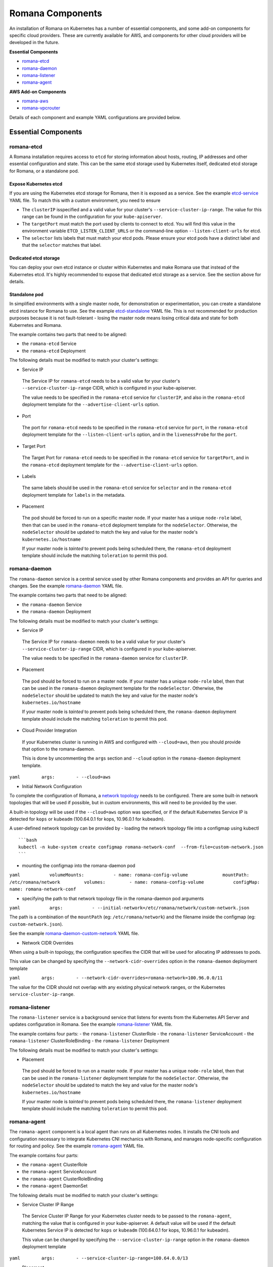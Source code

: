 Romana Components
=================

An installation of Romana on Kubernetes has a number of essential
components, and some add-on components for specific cloud providers.
These are currently available for AWS, and components for other cloud
providers will be developed in the future.

**Essential Components**

-  `romana-etcd <#romana-etcd>`__
-  `romana-daemon <#romana-daemon>`__
-  `romana-listener <#romana-listener>`__
-  `romana-agent <#romana-agent>`__

**AWS Add-on Components**

-  `romana-aws <#romana-aws>`__
-  `romana-vpcrouter <#romana-vpcrouter>`__

Details of each component and example YAML configurations are provided below.

Essential Components
--------------------

romana-etcd
~~~~~~~~~~~

A Romana installation requires access to ``etcd`` for storing
information about hosts, routing, IP addresses and other essential
configuration and state. This can be the same etcd storage used by
Kubernetes itself, dedicated etcd storage for Romana, or a standalone
pod.

Expose Kubernetes etcd
^^^^^^^^^^^^^^^^^^^^^^

If you are using the Kubernetes etcd storage for Romana, then it is
exposed as a service. See the example
`etcd-service <specs/etcd-service.yaml>`__ YAML file. To match this with
a custom environment, you need to ensure 

* The ``clusterIP`` isspecified and a valid value for your cluster's ``--service-cluster-ip-range``. The value for this range can be found in the configuration for your ``kube-apiserver``. 

* The ``targetPort`` must match the port used by clients to connect to etcd. You will find this value in the environment variable ``ETCD_LISTEN_CLIENT_URLS`` or the command-line option ``--listen-client-urls`` for etcd. 

* The ``selector`` lists labels that must match your etcd pods. Please ensure your etcd pods have a distinct label and that the ``selector`` matches that label.

Dedicated etcd storage
^^^^^^^^^^^^^^^^^^^^^^

You can deploy your own etcd instance or cluster within Kubernetes and
make Romana use that instead of the Kubernetes etcd. It's highly
recommended to expose that dedicated etcd storage as a service. See the
section above for details.

Standalone pod
^^^^^^^^^^^^^^

In simplified environments with a single master node, for demonstration
or experimentation, you can create a standalone etcd instance for Romana
to use. See the example `etcd-standalone <specs/etcd-standalone.yaml>`__
YAML file. This is not recommended for production purposes because it is
not fault-tolerant - losing the master node means losing critical data
and state for both Kubernetes and Romana.

The example contains two parts that need to be aligned: 

- the ``romana-etcd`` Service 
- the ``romana-etcd`` Deployment

The following details must be modified to match your cluster's settings:

-  Service IP

 The Service IP for ``romana-etcd`` needs to be a valid value for your  cluster's ``--service-cluster-ip-range`` CIDR, which is configured in  your kube-apiserver.

 The value needs to be specified in the ``romana-etcd`` service for ``clusterIP``, and also in the ``romana-etcd`` deployment template for the ``--advertise-client-urls`` option.

-  Port

 The port for ``romana-etcd`` needs to be specified in the ``romana-etcd`` service for ``port``, in the ``romana-etcd`` deployment template for the ``--listen-client-urls`` option, and in the ``livenessProbe`` for the ``port``.

-  Target Port

 The Target Port for ``romana-etcd`` needs to be specified in the ``romana-etcd`` service for ``targetPort``, and in the ``romana-etcd`` deployment template for the ``--advertise-client-urls`` option.

-  Labels

 The same labels should be used in the ``romana-etcd`` service for ``selector`` and in the ``romana-etcd`` deployment template for ``labels`` in the metadata.

-  Placement

 The pod should be forced to run on a specific master node. If your master has a unique ``node-role`` label, then that can be used in the ``romana-etcd`` deployment template for the ``nodeSelector``. Otherwise, the ``nodeSelector`` should be updated to match the key and value for the master node's ``kubernetes.io/hostname``

 If your master node is *tainted* to prevent pods being scheduled there, the ``romana-etcd`` deployment template should include the matching ``toleration`` to permit this pod.

romana-daemon
~~~~~~~~~~~~~

The ``romana-daemon`` service is a central service used by other Romana
components and provides an API for queries and changes. See the example
`romana-daemon <specs/romana-daemon.yaml>`__ YAML file.

The example contains two parts that need to be aligned: 

- the ``romana-daemon`` Service 
- the ``romana-daemon`` Deployment

The following details must be modified to match your cluster's settings:

-  Service IP

 The Service IP for ``romana-daemon`` needs to be a valid value for your cluster's ``--service-cluster-ip-range`` CIDR, which is configured in your kube-apiserver.

 The value needs to be specified in the ``romana-daemon`` service for ``clusterIP``.

-  Placement

 The pod should be forced to run on a master node. If your master has a unique ``node-role`` label, then that can be used in the ``romana-daemon`` deployment template for the ``nodeSelector``. Otherwise, the ``nodeSelector`` should be updated to match the key and value for the master node's ``kubernetes.io/hostname``

 If your master node is *tainted* to prevent pods being scheduled there, the ``romana-daemon`` deployment template should include the matching ``toleration`` to permit this pod.

-  Cloud Provider Integration

 If your Kubernetes cluster is running in AWS and configured with ``--cloud=aws``, then you should provide that option to the romana-daemon.

 This is done by uncommenting the ``args`` section and ``--cloud`` option in the ``romana-daemon`` deployment template.

``yaml        args:        - --cloud=aws``

-  Initial Network Configuration

To complete the configuration of Romana, a `network
topology <network-topology>`__ needs to be configured. There are some
built-in network topologies that will be used if possible, but in custom
environments, this will need to be provided by the user.

A built-in topology will be used if the ``--cloud=aws`` option was
specified, or if the default Kubernetes Service IP is detected for
``kops`` or ``kubeadm`` (100.64.0.1 for kops, 10.96.0.1 for kubeadm).

A user-defined network topology can be provided by - loading the network
topology file into a configmap using kubectl

::

    ```bash
    kubectl -n kube-system create configmap romana-network-conf  --from-file=custom-network.json
    ```

-  mounting the configmap into the romana-daemon pod

``yaml           volumeMounts:           - name: romana-config-volume             mountPath: /etc/romana/network         volumes:         - name: romana-config-volume           configMap:             name: romana-network-conf``

-  specifying the path to that network topology file in the
   romana-daemon pod arguments

``yaml           args:           - --initial-network=/etc/romana/network/custom-network.json``

The path is a combination of the ``mountPath`` (eg:
``/etc/romana/network``) and the filename inside the configmap (eg:
``custom-network.json``).

See the example
`romana-daemon-custom-network <specs/romana-daemon-custom-network.yaml>`__
YAML file.

-  Network CIDR Overrides

When using a built-in topology, the configuration specifies the CIDR
that will be used for allocating IP addresses to pods.

This value can be changed by specifying the ``--network-cidr-overrides``
option in the ``romana-daemon`` deployment template

``yaml        args:        - --network-cidr-overrides=romana-network=100.96.0.0/11``

The value for the CIDR should not overlap with any existing physical
network ranges, or the Kubernetes ``service-cluster-ip-range``.

romana-listener
~~~~~~~~~~~~~~~

The ``romana-listener`` service is a background service that listens for
events from the Kubernetes API Server and updates configuration in
Romana. See the example `romana-listener <specs/romana-listener.yaml>`__
YAML file.

The example contains four parts: - the ``romana-listener`` ClusterRole -
the ``romana-listener`` ServiceAccount - the ``romana-listener``
ClusterRoleBinding - the ``romana-listener`` Deployment

The following details must be modified to match your cluster's settings:

-  Placement

 The pod should be forced to run on a master node. If your master has a unique ``node-role`` label, then that can be used in the ``romana-listener`` deployment template for the ``nodeSelector``. Otherwise, the ``nodeSelector`` should be updated to match the key and value for the master node's ``kubernetes.io/hostname``

 If your master node is *tainted* to prevent pods being scheduled there, the ``romana-listener`` deployment template should include the matching ``toleration`` to permit this pod.

romana-agent
~~~~~~~~~~~~

The ``romana-agent`` component is a local agent than runs on all
Kubernetes nodes. It installs the CNI tools and configuration necessary
to integrate Kubernetes CNI mechanics with Romana, and manages
node-specific configuration for routing and policy. See the example
`romana-agent <specs/romana-agent.yaml>`__ YAML file.

The example contains four parts: 

- the ``romana-agent`` ClusterRole 
- the ``romana-agent`` ServiceAccount 
- the ``romana-agent`` ClusterRoleBinding 
- the ``romana-agent`` DaemonSet

The following details must be modified to match your cluster's settings:

-  Service Cluster IP Range

 The Service Cluster IP Range for your Kubernetes cluster needs to be passed to the ``romana-agent``, matching the value that is configured in your kube-apiserver. A default value will be used if the default Kubernetes Service IP is detected for ``kops`` or ``kubeadm`` (100.64.0.1 for kops, 10.96.0.1 for kubeadm).

 This value can be changed by specifying the ``--service-cluster-ip-range`` option in the ``romana-daemon`` deployment template

``yaml        args:        - --service-cluster-ip-range=100.64.0.0/13``

-  Placement

 The pod should be forced to run on all Kubernetes nodes. If your master node(s) are *tainted* to prevent pods being scheduled there, the ``romana-agent`` daemonset template should include the matching ``toleration`` to permit this pod.

AWS Add-on Components
---------------------

For operation in AWS two additional components are installed.

romana-aws
~~~~~~~~~~

The ``romana-aws`` service listens for node information from the
Kubernetes API Server and disables the Source-Dest-Check attribute of
the EC2 instances to allow pods to communicate between nodes. See the
example `romana-aws <specs/romana-aws.yaml>`__ YAML file.

The following details must be modified to match your cluster's settings:

-  Placement 
 
 The pod should be forced to run on a master node. If your master has a unique ``node-role`` label, then that can be used in the    ``romana-aws`` deployment template for the ``nodeSelector``.    Otherwise, the ``nodeSelector`` should be updated to match the key and value for the master node's ``kubernetes.io/hostname``

 If your master node is *tainted* to prevent pods being scheduled there, the ``romana-aws`` deployment template should include the matching ``toleration`` to permit this pod.

-  IAM Permissions

 The IAM role for your master node(s) needs to include the permission to modify EC2 Instance Attributes.

romana-vpcrouter
~~~~~~~~~~~~~~~~

The ``romana-vpcrouter`` service is responsible for creating and
maintaining routes between Availability Zones and Subnets for a
Kubernetes cluster in AWS. It combines node state information from
Kubernetes, AWS and internal monitoring, and route assignments from
Romana, and uses this to add and modify routes in the VPC Routing
Tables.

The following details must be modified to match your cluster's settings:

-  ``romana-etcd`` Service IP and Port

 The Service IP and Target Port for ``romana-etcd`` need to be specified in the ``romana-vpcrouter`` deployment template as values for the ``--etcd_addr`` and ``--etcd_port`` options.

-  Placement The pod should be forced to run on a master node. If your master has a unique ``node-role`` label, then that can be used in the ``romana-vpcrouter`` deployment template for the ``nodeSelector``. Otherwise, the ``nodeSelector`` should be updated to match the key and value for the master node's ``kubernetes.io/hostname``

 If your master node is *tainted* to prevent pods being scheduled there, the ``romana-vpcrouter`` deployment template should include the matching ``toleration`` to permit this pod.

-  IAM Permissions

 The IAM role for your master node(s) needs to include the permission to describe EC2 Resources, list and modify VPCs, and list and modify RouteTables.

-  Security Groups

 The vpcrouter component performs active liveness checks on cluster nodes. By default, it uses ICMPecho ("ping") requests for this purpose. Therefore, please ensure that your security group ruless allow for cluster nodes to exchange those messages.

